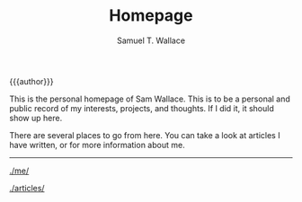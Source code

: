 #+TITLE: Homepage
#+AUTHOR: Samuel T. Wallace

#+HTML_HEAD: <link rel="stylesheet" type="text/css" href="styles.css" />


#+BEGIN_CENTER
{{{author}}}


This is the personal homepage of Sam Wallace. This is to be a personal and public record of my interests, projects, and thoughts. If I did it, it should show up here.



There are several places to go from here. You can take a look at articles I have written, or for more information about me.

------



[[./me/]]



[[./articles/]]




#+END_CENTER
